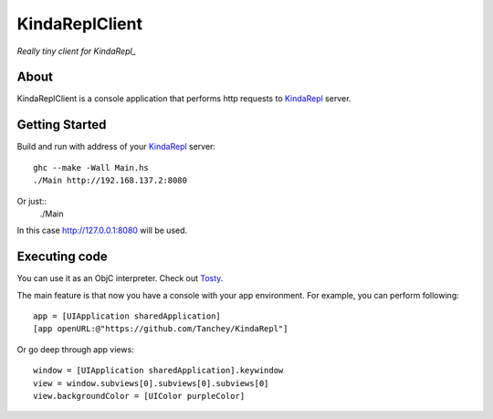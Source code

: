 KindaReplClient
===============

*Really tiny client for KindaRepl_*

.. _KindaRepl: https://github.com/Tanchey/KindaRepl


About
-----

KindaReplClient is a console application that performs http requests to KindaRepl_ server.

Getting Started
---------------

Build and run with address of your KindaRepl_ server::

    ghc --make -Wall Main.hs
    ./Main http://192.168.137.2:8080

Or just::
    ./Main
    
In this case http://127.0.0.1:8080 will be used.

Executing code
--------------

You can use it as an ObjC interpreter. Check out Tosty_.

.. _Tosty: https://github.com/leonardvandriel/Tosti

The main feature is that now you have a console with your app environment. For example, you can perform following::

    app = [UIApplication sharedApplication]
    [app openURL:@"https://github.com/Tanchey/KindaRepl"]

Or go deep through app views::

    window = [UIApplication sharedApplication].keywindow
    view = window.subviews[0].subviews[0].subviews[0]
    view.backgroundColor = [UIColor purpleColor]


